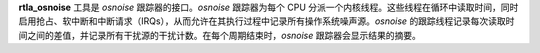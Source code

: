**rtla_osnoise** 工具是 *osnoise* 跟踪器的接口。*osnoise* 跟踪器为每个 CPU 分派一个内核线程。这些线程在循环中读取时间，同时启用抢占、软中断和中断请求（IRQs），从而允许在其执行过程中记录所有操作系统噪声源。*osnoise* 的跟踪线程记录每次读取时间之间的差值，并记录所有干扰源的干扰计数。在每个周期结束时，*osnoise* 跟踪器会显示结果的摘要。
